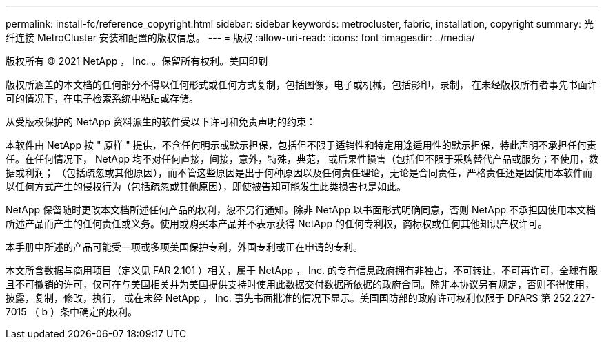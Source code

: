 ---
permalink: install-fc/reference_copyright.html 
sidebar: sidebar 
keywords: metrocluster, fabric, installation, copyright 
summary: 光纤连接 MetroCluster 安装和配置的版权信息。 
---
= 版权
:allow-uri-read: 
:icons: font
:imagesdir: ../media/


版权所有 © 2021 NetApp ， Inc. 。保留所有权利。美国印刷

版权所涵盖的本文档的任何部分不得以任何形式或任何方式复制，包括图像，电子或机械，包括影印，录制， 在未经版权所有者事先书面许可的情况下，在电子检索系统中粘贴或存储。

从受版权保护的 NetApp 资料派生的软件受以下许可和免责声明的约束：

本软件由 NetApp 按 " 原样 " 提供，不含任何明示或默示担保，包括但不限于适销性和特定用途适用性的默示担保，特此声明不承担任何责任。在任何情况下， NetApp 均不对任何直接，间接，意外，特殊，典范， 或后果性损害（包括但不限于采购替代产品或服务；不使用，数据或利润； （包括疏忽或其他原因），而不管这些原因是出于何种原因以及任何责任理论，无论是合同责任，严格责任还是因使用本软件而以任何方式产生的侵权行为（包括疏忽或其他原因），即使被告知可能发生此类损害也是如此。

NetApp 保留随时更改本文档所述任何产品的权利，恕不另行通知。除非 NetApp 以书面形式明确同意，否则 NetApp 不承担因使用本文档所述产品而产生的任何责任或义务。使用或购买本产品并不表示获得 NetApp 的任何专利权，商标权或任何其他知识产权许可。

本手册中所述的产品可能受一项或多项美国保护专利，外国专利或正在申请的专利。

本文所含数据与商用项目（定义见 FAR 2.101 ）相关，属于 NetApp ， Inc. 的专有信息政府拥有非独占，不可转让，不可再许可，全球有限且不可撤销的许可，仅可在与美国相关并为美国提供支持时使用此数据交付数据所依据的政府合同。除非本协议另有规定，否则不得使用，披露，复制，修改，执行， 或在未经 NetApp ， Inc. 事先书面批准的情况下显示。美国国防部的政府许可权利仅限于 DFARS 第 252.227-7015 （ b ）条中确定的权利。
